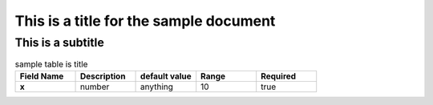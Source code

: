 ***************************************
This is a title for the sample document
***************************************
##################
This is a subtitle
##################
.. list-table:: sample table is title
   :widths: 25 25 25 25 25
   :header-rows: 1
   :stub-columns: 1

   * - Field Name
     - Description
     - default value
     - Range
     - Required
   * - x
     - number
     - anything
     - 10
     - true
